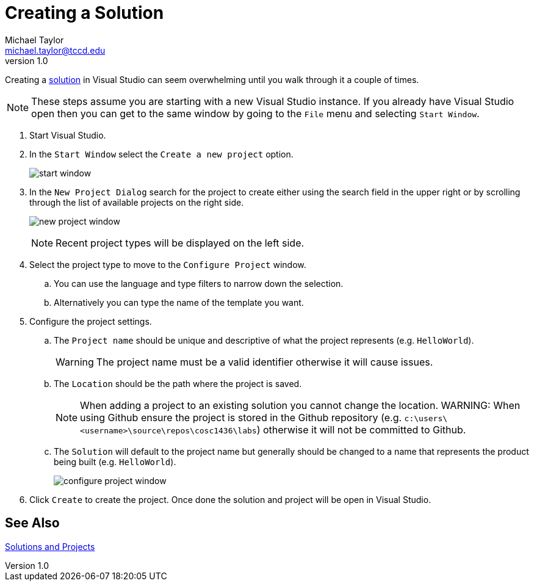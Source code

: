 = Creating a Solution
Michael Taylor <michael.taylor@tccd.edu>
v1.0

Creating a link:solutions.adoc[solution] in Visual Studio can seem overwhelming until you walk through it a couple of times.

NOTE: These steps assume you are starting with a new Visual Studio instance. If you already have Visual Studio open then you can get to the same window by going to the `File` menu and selecting `Start Window`.

. Start Visual Studio.
. In the `Start Window` select the `Create a new project` option.
+
image:start-window.png[]
. In the `New Project Dialog` search for the project to create either using the search field in the upper right or by scrolling through the list of available projects on the right side.
+
image:new-project-window.png[]
+
NOTE: Recent project types will be displayed on the left side.
. Select the project type to move to the `Configure Project` window.
.. You can use the language and type filters to narrow down the selection.
.. Alternatively you can type the name of the template you want.
. Configure the project settings.
.. The `Project name` should be unique and descriptive of what the project represents (e.g. `HelloWorld`). 
+
WARNING: The project name must be a valid identifier otherwise it will cause issues.
.. The `Location` should be the path where the project is saved.
+
NOTE: When adding a project to an existing solution you cannot change the location.
WARNING: When using Github ensure the project is stored in the Github repository (e.g. `c:\users\<username>\source\repos\cosc1436\labs`) otherwise it will not be committed to Github.
.. The `Solution` will default to the project name but generally should be changed to a name that represents the product being built (e.g. `HelloWorld`).
+
image:configure-project-window.png[]
. Click `Create` to create the project. Once done the solution and project will be open in Visual Studio.

== See Also

link:solutions.adoc[Solutions and Projects]